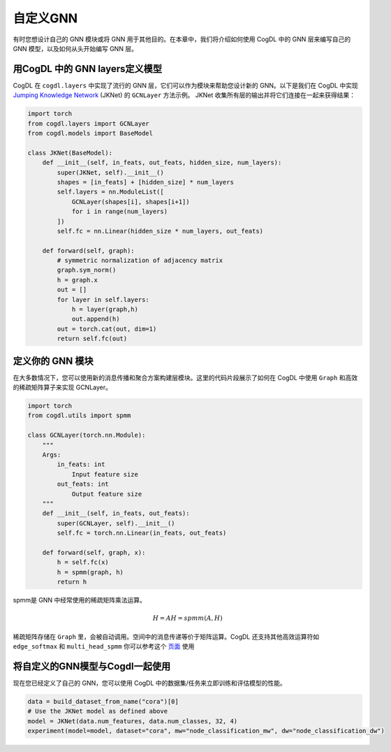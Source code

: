自定义GNN
=====================
有时您想设计自己的 GNN 模块或将 GNN 用于其他目的。在本章中，我们将介绍如何使用 CogDL 中的 GNN 层来编写自己的 GNN 模型，以及如何从头开始编写 GNN 层。

用CogDL 中的 GNN layers定义模型
----------------------------------

CogDL 在 ``cogdl.layers`` 中实现了流行的 GNN 层，它们可以作为模块来帮助您设计新的 GNN。以下是我们在 CogDL 中实现
`Jumping Knowledge Network <https://arxiv.org/abs/1806.03536>`_ (JKNet) 的 ``GCNLayer`` 方法示例。
JKNet 收集所有层的输出并将它们连接在一起来获得结果：

.. math::
    :nowrap:

    \begin{gather*}
    H^{(0)} = X \\
    H^{(i+1)} = \sigma(\hat{A} H^{(i)} W^{(i)}) \\
    OUT = CONCAT([H^{(0)},...,H^{(L)}])
    \end{gather*}

.. code-block:: python

    import torch
    from cogdl.layers import GCNLayer
    from cogdl.models import BaseModel

    class JKNet(BaseModel):
        def __init__(self, in_feats, out_feats, hidden_size, num_layers):
            super(JKNet, self).__init__()
            shapes = [in_feats] + [hidden_size] * num_layers
            self.layers = nn.ModuleList([
                GCNLayer(shapes[i], shapes[i+1])
                for i in range(num_layers)
            ])
            self.fc = nn.Linear(hidden_size * num_layers, out_feats)

        def forward(self, graph):
            # symmetric normalization of adjacency matrix
            graph.sym_norm()
            h = graph.x
            out = []
            for layer in self.layers:
                h = layer(graph,h)
                out.append(h)
            out = torch.cat(out, dim=1)
            return self.fc(out)

定义你的 GNN 模块
-------------------
在大多数情况下，您可以使用新的消息传播和聚合方案构建层模块。这里的代码片段展示了如何在 CogDL 中使用 ``Graph`` 和高效的稀疏矩阵算子来实现 GCNLayer。

.. code-block:: python

    import torch
    from cogdl.utils import spmm

    class GCNLayer(torch.nn.Module):
        """
        Args:
            in_feats: int
                Input feature size
            out_feats: int
                Output feature size
        """
        def __init__(self, in_feats, out_feats):
            super(GCNLayer, self).__init__()
            self.fc = torch.nn.Linear(in_feats, out_feats)

        def forward(self, graph, x):
            h = self.fc(x)
            h = spmm(graph, h)
            return h

spmm是 GNN 中经常使用的稀疏矩阵乘法运算。

.. math::

        H = AH = spmm(A, H)

稀疏矩阵存储在 ``Graph`` 里，会被自动调用。空间中的消息传递等价于矩阵运算。CogDL 还支持其他高效运算符如 ``edge_softmax`` 和 ``multi_head_spmm``
你可以参考这个 `页面 <https://github.com/THUDM/cogdl/blob/master/cogdl/layers/gat_layer.py>`_ 使用

将自定义的GNN模型与Cogdl一起使用
---------------------------------------
现在您已经定义了自己的 GNN，您可以使用 CogDL 中的数据集/任务来立即训练和评估模型的性能。

.. code-block:: python

    data = build_dataset_from_name("cora")[0]
    # Use the JKNet model as defined above
    model = JKNet(data.num_features, data.num_classes, 32, 4)
    experiment(model=model, dataset="cora", mw="node_classification_mw", dw="node_classification_dw")

